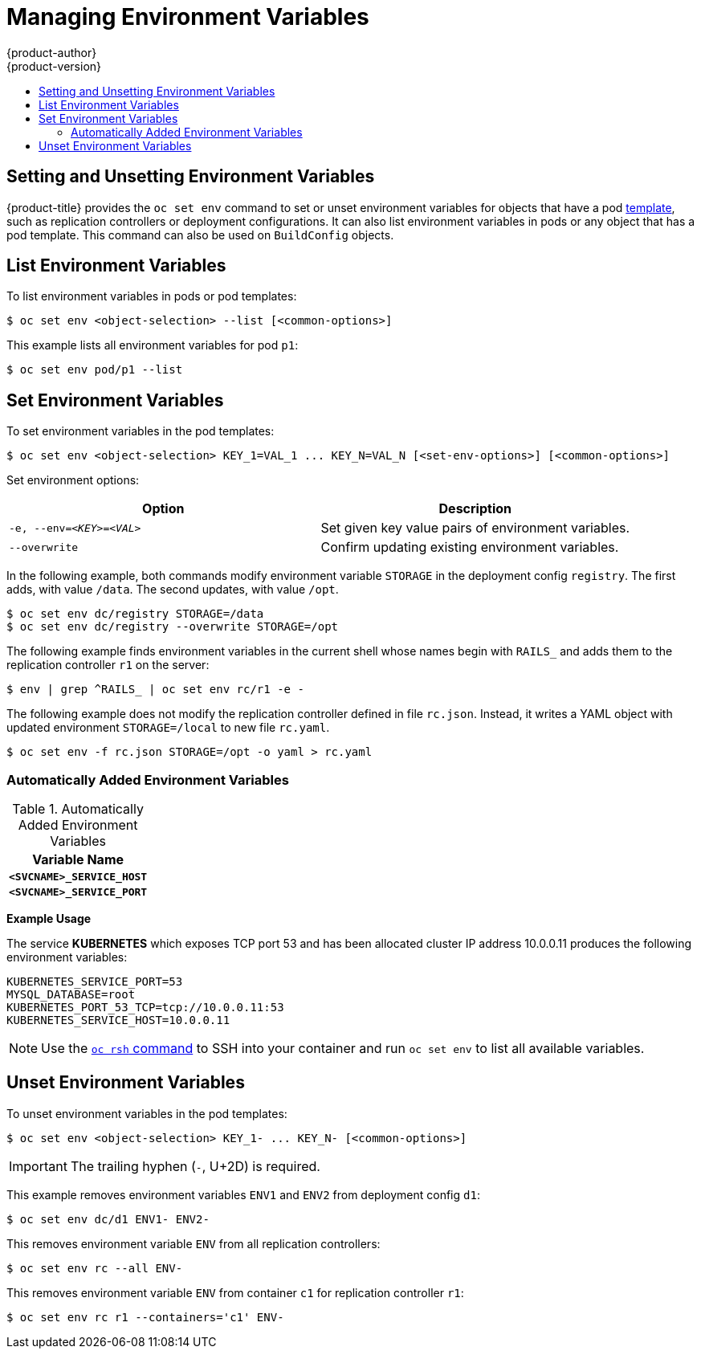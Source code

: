 [[dev-guide-environment-variables]]
= Managing Environment Variables
{product-author}
{product-version}
:data-uri:
:icons:
:experimental:
:toc: macro
:toc-title:
:prewrap!:

toc::[]

[[setting-and-unsetting-environment-variables]]
== Setting and Unsetting Environment Variables

{product-title} provides the `oc set env` command to set or unset environment
variables for objects that have a pod
xref:../dev_guide/templates.adoc#dev-guide-templates[template], such as
replication controllers or deployment configurations. It can also list
environment variables in pods or any object that has a pod template. This
command can also be used on `BuildConfig` objects.

[[list-environment-variables]]
== List Environment Variables

To list environment variables in pods or pod templates:

----
$ oc set env <object-selection> --list [<common-options>]
----

This example lists all environment variables for pod `p1`:
----
$ oc set env pod/p1 --list
----

[[set-environment-variables]]
== Set Environment Variables

To set environment variables in the pod templates:

----
$ oc set env <object-selection> KEY_1=VAL_1 ... KEY_N=VAL_N [<set-env-options>] [<common-options>]
----

Set environment options:

[[set-env-options]]
[cols="2*",options="header"]
|===

|Option |Description

|`-e, --env=_<KEY>_=_<VAL>_`
|Set given key value pairs of environment variables.

|`--overwrite`
|Confirm updating existing environment variables.
|===

In the following example, both commands modify environment variable `STORAGE` in the deployment config `registry`.
The first adds, with value `/data`.
The second updates, with value `/opt`.

----
$ oc set env dc/registry STORAGE=/data
$ oc set env dc/registry --overwrite STORAGE=/opt
----

The following example finds environment variables in the current shell whose names begin with `RAILS_` and adds them to the replication controller `r1` on the server:
----
$ env | grep ^RAILS_ | oc set env rc/r1 -e -
----

The following example does not modify the replication controller defined in file `rc.json`.
Instead, it writes a YAML object with updated environment `STORAGE=/local` to new file `rc.yaml`.
----
$ oc set env -f rc.json STORAGE=/opt -o yaml > rc.yaml
----

[[automatically-added-environment-variables]]
=== Automatically Added Environment Variables

.Automatically Added Environment Variables
[cols="1",options="header"]
|===

|Variable Name

|`*<SVCNAME>_SERVICE_HOST*`

|`*<SVCNAME>_SERVICE_PORT*`

|===

*Example Usage*

The service *KUBERNETES* which exposes TCP port 53 and has been allocated
cluster IP address 10.0.0.11 produces the following environment variables:

----
KUBERNETES_SERVICE_PORT=53
MYSQL_DATABASE=root
KUBERNETES_PORT_53_TCP=tcp://10.0.0.11:53
KUBERNETES_SERVICE_HOST=10.0.0.11
----

[NOTE]
====
Use the xref:../dev_guide/ssh_environment.adoc#dev-guide-ssh-environment[`oc rsh` command] to SSH into your
container and run `oc set env` to list all available variables.
====

[[unset-environment-variables]]
== Unset Environment Variables

To unset environment variables in the pod templates:

----
$ oc set env <object-selection> KEY_1- ... KEY_N- [<common-options>]
----

[IMPORTANT]
====
The trailing hyphen (`-`, U+2D) is required.
====

This example removes environment variables `ENV1` and `ENV2` from deployment config `d1`:

----
$ oc set env dc/d1 ENV1- ENV2-
----

This removes environment variable `ENV` from all replication controllers:
----
$ oc set env rc --all ENV-
----

This removes environment variable `ENV` from container `c1` for replication controller `r1`:
----
$ oc set env rc r1 --containers='c1' ENV-
----
